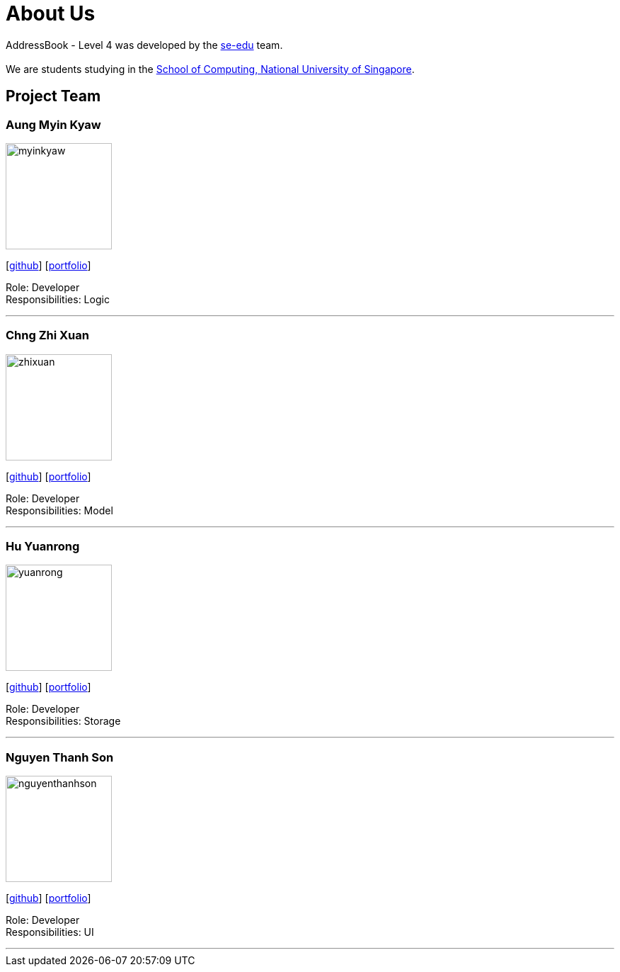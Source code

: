 = About Us
:relfileprefix: team/
ifdef::env-github,env-browser[:outfilesuffix: .adoc]
:imagesDir: images
:stylesDir: stylesheets

AddressBook - Level 4 was developed by the https://se-edu.github.io/docs/Team.html[se-edu] team. +
{empty} +
We are students studying in the http://www.comp.nus.edu.sg[School of Computing, National University of Singapore].

== Project Team

=== Aung Myin Kyaw
image::myinkyaw.jpg[width="150", align="left"]
{empty}[https://github.com/aungmyin23[github]] [<<aungmyinkyaw#, portfolio>>]

Role: Developer +
Responsibilities: Logic

'''

=== Chng Zhi Xuan
image::zhixuan.jpg[width="150", align="left"]
{empty}[http://github.com/Chng-Zhi-Xuan[github]] [<<chngzhixuan#, portfolio>>]

Role: Developer +
Responsibilities: Model

'''

=== Hu Yuanrong
image::yuanrong.jpg[width="150", align="left"]
{empty}[http://github.com/huyuanrong[github]] [<<huyuanrong#, portfolio>>]

Role: Developer +
Responsibilities: Storage

'''

=== Nguyen Thanh Son
image::nguyenthanhson.JPG[width="150", align="left"]
{empty}[http://github.com/thanhson16198[github]] [<<nguyenthanhson#, portfolio>>]

Role: Developer +
Responsibilities: UI

'''